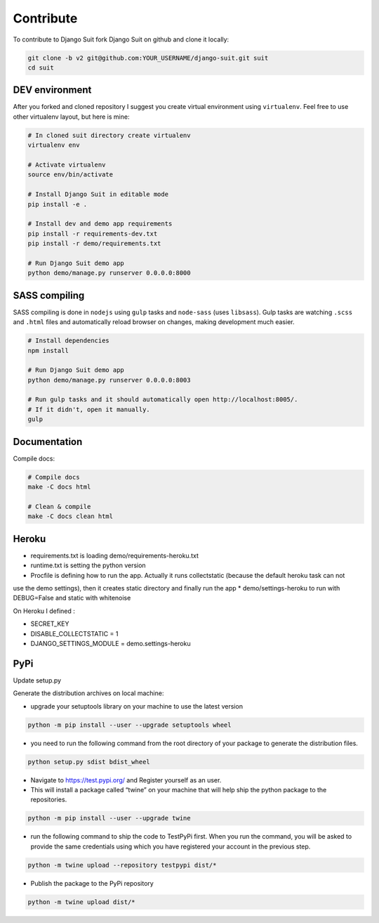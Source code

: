 Contribute
==========

To contribute to Django Suit fork Django Suit on github and clone it locally:

.. code-block:: bash

    git clone -b v2 git@github.com:YOUR_USERNAME/django-suit.git suit
    cd suit


DEV environment
---------------

After you forked and cloned repository I suggest you create virtual environment using ``virtualenv``. Feel free to use other virtualenv layout, but here is mine:

.. code-block:: bash

    # In cloned suit directory create virtualenv
    virtualenv env

    # Activate virtualenv
    source env/bin/activate

    # Install Django Suit in editable mode
    pip install -e .

    # Install dev and demo app requirements
    pip install -r requirements-dev.txt
    pip install -r demo/requirements.txt

    # Run Django Suit demo app
    python demo/manage.py runserver 0.0.0.0:8000


SASS compiling
--------------

SASS compiling is done in ``nodejs`` using ``gulp`` tasks and ``node-sass`` (uses ``libsass``). Gulp tasks are watching ``.scss`` and ``.html`` files and automatically reload browser on changes, making development much easier.

.. code-block:: bash

    # Install dependencies
    npm install

    # Run Django Suit demo app
    python demo/manage.py runserver 0.0.0.0:8003

    # Run gulp tasks and it should automatically open http://localhost:8005/.
    # If it didn't, open it manually.
    gulp


Documentation
-------------

Compile docs:

.. code-block:: bash

    # Compile docs
    make -C docs html

    # Clean & compile
    make -C docs clean html

Heroku
------
* requirements.txt is loading demo/requirements-heroku.txt
* runtime.txt is setting the python version
* Procfile is defining how to run the app. Actually it runs collectstatic (because the default heroku task can not
use the demo settings), then it creates static directory and finally run the app
* demo/settings-heroku to run with DEBUG=False and static with whitenoise

On Heroku I defined :

* SECRET_KEY
* DISABLE_COLLECTSTATIC = 1
* DJANGO_SETTINGS_MODULE = demo.settings-heroku


PyPi
----
Update setup.py

Generate the distribution archives on local machine:

* upgrade your setuptools library on your machine to use the latest version

.. code-block:: bash

    python -m pip install --user --upgrade setuptools wheel


* you need to run the following command from the root directory of your package to generate the distribution files.

.. code-block:: bash

    python setup.py sdist bdist_wheel

* Navigate to https://test.pypi.org/ and Register yourself as an user.

* This will install a package called “twine” on your machine that will help ship the python package to the repositories.

.. code-block:: bash

    python -m pip install --user --upgrade twine

* run the following command to ship the code to TestPyPi first. When you run the command, you will be asked to provide the same credentials using which you have registered your account in the previous step.

.. code-block:: bash

    python -m twine upload --repository testpypi dist/*

* Publish the package to the PyPi repository

.. code-block:: bash

    python -m twine upload dist/*